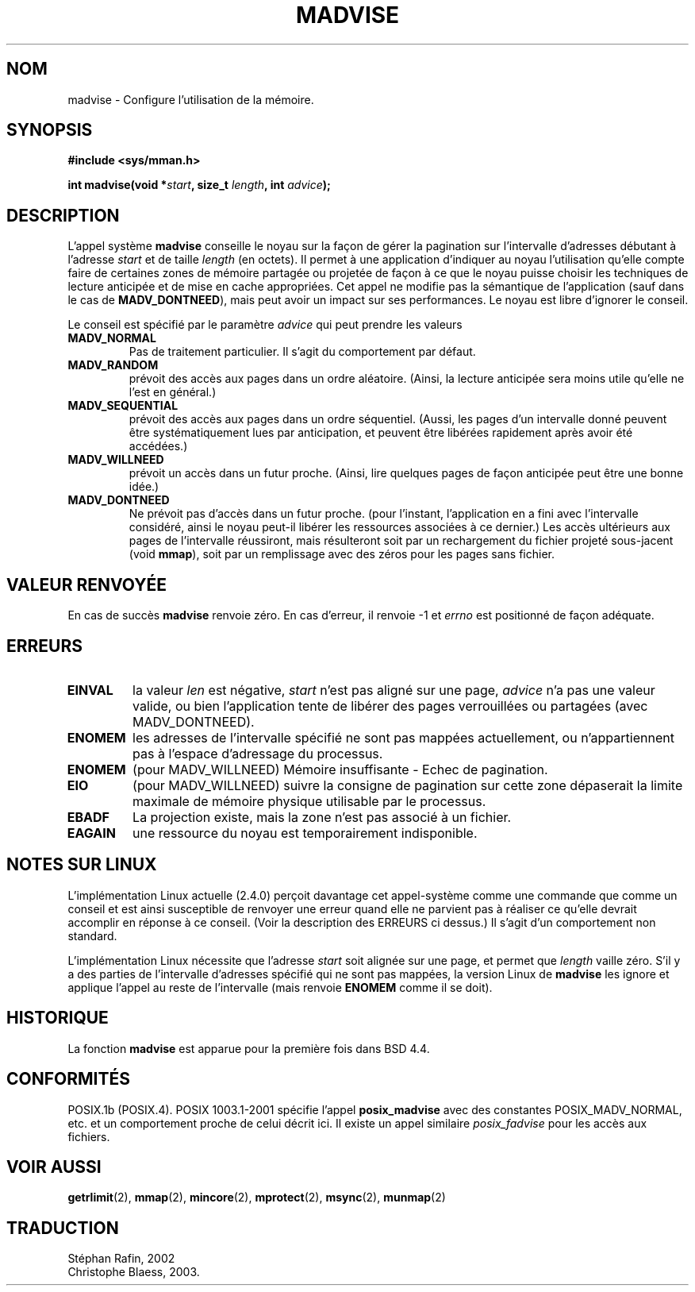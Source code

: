 .\" Hey Emacs! This file is -*- nroff -*- source.
.\"
.\" Copyright (C) 2001 David Gomez <davidge@jazzfree.com>
.\"
.\" Permission is granted to make and distribute verbatim copies of this
.\" manual provided the copyright notice and this permission notice are
.\" preserved on all copies.
.\"
.\" Permission is granted to copy and distribute modified versions of this
.\" manual under the conditions for verbatim copying, provided that the
.\" entire resulting derived work is distributed under the terms of a
.\" permission notice identical to this one
.\" 
.\" Since the Linux kernel and libraries are constantly changing, this
.\" manual page may be incorrect or out-of-date.  The author(s) assume no
.\" responsibility for errors or omissions, or for damages resulting from
.\" the use of the information contained herein.  The author(s) may not
.\" have taken the same level of care in the production of this manual,
.\" which is licensed free of charge, as they might when working
.\" professionally.
.\" 
.\" Formatted or processed versions of this manual, if unaccompanied by
.\" the source, must acknowledge the copyright and authors of this work.
.\"
.\" Based on comments from mm/filemap.c. Last modified on 10-06-2001
.\"
.\" Traduction 12/08/2002 par Stephan Rafin (stephan.rafin@laposte.net)
.\" MaJ 18/07/2003 - LDP-1.56 (C.Blaess)
.TH MADVISE 2 "18 juillet 2003" LDP "Manuel du programmeur Linux"
.SH NOM
madvise \- Configure l'utilisation de la mémoire.
.SH SYNOPSIS
.br
.B #include <sys/mman.h>
.sp
.BI "int madvise(void *" start ", size_t " length ", int " advice );
.SH DESCRIPTION
L'appel système
.B madvise
conseille le noyau sur la façon de gérer la pagination sur l'intervalle 
d'adresses débutant à l'adresse
.I start
et de taille
.I length
(en octets). Il permet à une application d'indiquer au noyau l'utilisation
qu'elle compte faire de certaines zones de mémoire partagée ou projetée de
façon à ce que le noyau puisse choisir les techniques de lecture 
anticipée et de mise en cache appropriées.
Cet appel ne modifie pas la sémantique de l'application (sauf dans le cas de
.BR MADV_DONTNEED ),
mais peut avoir un impact sur ses performances. Le noyau est libre d'ignorer
le conseil.
.LP
Le conseil est spécifié par le paramètre 
.I advice
qui peut prendre les valeurs 
.TP
.B MADV_NORMAL
Pas de traitement particulier. Il s'agit du comportement par défaut.
.TP
.B MADV_RANDOM
prévoit des accès aux pages dans un ordre aléatoire.
(Ainsi, la lecture anticipée sera moins utile qu'elle ne l'est en général.)
.TP
.B MADV_SEQUENTIAL
prévoit des accès aux pages dans un ordre séquentiel.
(Aussi, les pages d'un intervalle donné peuvent être systématiquement lues par
anticipation, et peuvent être libérées rapidement après avoir été accédées.)
.TP
.B MADV_WILLNEED
prévoit un accès dans un futur proche.
(Ainsi, lire quelques pages de façon anticipée peut être une bonne idée.)
.TP 
.B MADV_DONTNEED
Ne prévoit pas d'accès dans un futur proche.
(pour l'instant, l'application en a fini avec l'intervalle considéré,
ainsi le noyau peut-il libérer les ressources associées à ce dernier.)
Les accès ultérieurs aux pages de l'intervalle réussiront, mais résulteront
soit par un rechargement du fichier projeté sous-jacent (void
.BR mmap ),
soit par un remplissage avec des zéros pour les pages sans fichier.
.SH "VALEUR RENVOYÉE"
En cas de succès
.B madvise
renvoie zéro. En cas d'erreur, il renvoie \-1 et 
.I errno
est positionné de façon adéquate.
.SH ERREURS
.TP
.B EINVAL
la valeur
.IR len
est négative,
.\" .I len
.\" is zero,
.I start
n'est pas aligné sur une page,
.I advice 
n'a pas une valeur valide, ou bien l'application tente
de libérer des pages verrouillées ou partagées (avec MADV_DONTNEED).
.TP 
.B ENOMEM
les adresses de l'intervalle spécifié ne sont pas mappées actuellement,
ou n'appartiennent pas à l'espace d'adressage du processus.
.TP
.B ENOMEM
(pour MADV_WILLNEED) Mémoire insuffisante - Echec de pagination.
.TP
.B EIO
(pour MADV_WILLNEED) suivre la consigne de pagination sur cette zone dépaserait
la limite maximale de mémoire physique utilisable par le processus.
.TP
.B EBADF
La projection existe, mais la zone n'est pas associé à un fichier.
.TP
.B EAGAIN
une ressource du noyau est temporairement indisponible.
.SH "NOTES SUR LINUX"
.LP
L'implémentation Linux actuelle (2.4.0) perçoit davantage cet appel-système comme
une commande que comme un conseil et est ainsi susceptible de renvoyer une erreur
quand elle ne parvient pas à réaliser ce qu'elle devrait accomplir en réponse à
ce conseil. (Voir la description des ERREURS ci dessus.)
Il s'agit d'un comportement non standard.
.LP
L'implémentation Linux nécessite que l'adresse
.I start
soit alignée sur une page, et permet que 
.I length
vaille zéro. S'il y a des parties de l'intervalle d'adresses spécifié
qui ne sont pas mappées, la version Linux de  
.B madvise
les ignore et applique l'appel au reste de l'intervalle (mais renvoie
.B ENOMEM
comme il se doit).
.SH HISTORIQUE
La fonction 
.B madvise
est apparue pour la première fois dans BSD 4.4.
.SH "CONFORMITÉS"
POSIX.1b (POSIX.4).
POSIX 1003.1-2001 spécifie l'appel
.B posix_madvise
avec des constantes POSIX_MADV_NORMAL, etc.
et un comportement proche de celui décrit ici. Il existe un appel similaire
.I posix_fadvise
pour les accès aux fichiers.
.SH "VOIR AUSSI"
.BR getrlimit (2),
.BR mmap (2),
.BR mincore (2),
.BR mprotect (2),
.BR msync (2),
.BR munmap (2)
.SH TRADUCTION
Stéphan Rafin, 2002
.br
Christophe Blaess, 2003.

